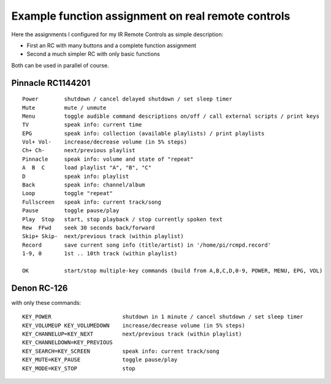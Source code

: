 Example function assignment on real remote controls
===================================================

Here the assignments I configured for my IR Remote Controls as simple description:

* First an RC with many buttons and a complete function assignment
* Second a much simpler RC with only basic functions

Both can be used in parallel of course.

Pinnacle RC1144201
------------------

.. image:: http://lirc.sourceforge.net/remotes/pinnacle_systems/RC1144201_00.jpg
   :height: 300
   :alt:    Pinnacle_RC1144201
   :target: http://lirc.sourceforge.net/remotes/pinnacle_systems/RC1144201_00.jpg

::

  Power        shutdown / cancel delayed shutdown / set sleep timer
  Mute         mute / unmute
  Menu         toggle audible command descriptions on/off / call external scripts / print keys
  TV           speak info: current time
  EPG          speak info: collection (available playlists) / print playlists
  Vol+ Vol-    increase/decrease volume (in 5% steps)
  Ch+ Ch-      next/previous playlist
  Pinnacle     speak info: volume and state of "repeat"
  A  B  C      load playlist "A", "B", "C"
  D            speak info: playlist
  Back         speak info: channel/album
  Loop         toggle "repeat"
  Fullscreen   speak info: current track/song
  Pause        toggle pause/play
  Play  Stop   start, stop playback / stop currently spoken text
  Rew  FFwd    seek 30 seconds back/forward
  Skip+ Skip-  next/previous track (within playlist)
  Record       save current song info (title/artist) in '/home/pi/rcmpd.record'
  1-9, 0       1st .. 10th track (within playlist)

  OK           start/stop multiple-key commands (build from A,B,C,D,0-9, POWER, MENU, EPG, VOL)


Denon RC-126
------------

.. image:: https://ziemski.net/rcmpd/Denon_RC-126s.jpg
   :height: 150
   :target: https://ziemski.net/rcmpd/Denon_RC-126.jpg


with only these commands::

    KEY_POWER                      shutdown in 1 minute / cancel shutdown / set sleep timer
    KEY_VOLUMEUP KEY_VOLUMEDOWN    increase/decrease volume (in 5% steps)
    KEY_CHANNELUP=KEY_NEXT         next/previous track (within playlist)
    KEY_CHANNELDOWN=KEY_PREVIOUS
    KEY_SEARCH=KEY_SCREEN          speak info: current track/song
    KEY_MUTE=KEY_PAUSE             toggle pause/play
    KEY_MODE=KEY_STOP              stop


